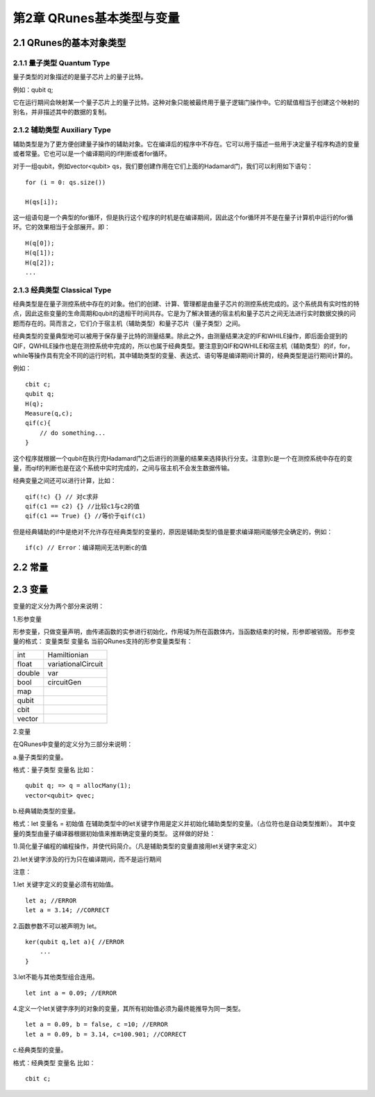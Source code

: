 第2章 QRunes基本类型与变量
===========================

2.1 QRunes的基本对象类型
---------------------------

2.1.1 量子类型 Quantum Type
++++++++++++++++++++++++++++++

量子类型的对象描述的是量子芯片上的量子比特。

例如：qubit q;

它在运行期间会映射某一个量子芯片上的量子比特。这种对象只能被最终用于量子逻辑门操作中。它的赋值相当于创建这个映射的别名，并非描述其中的数据的复制。

2.1.2 辅助类型 Auxiliary Type 
+++++++++++++++++++++++++++++++++++++++++++

辅助类型是为了更方便创建量子操作的辅助对象。它在编译后的程序中不存在。它可以用于描述一些用于决定量子程序构造的变量或者常量。它也可以是一个编译期间的if判断或者for循环。

对于一组qubit，例如vector<qubit> qs，我们要创建作用在它们上面的Hadamard门，我们可以利用如下语句：

::

    for (i = 0: qs.size())  

    H(qs[i]);

这一组语句是一个典型的for循环，但是执行这个程序的时机是在编译期间，因此这个for循环并不是在量子计算机中运行的for循环。它的效果相当于全部展开。即：

:: 

    H(q[0]);  
    H(q[1]);  
    H(q[2]);  
    ...


2.1.3 经典类型 Classical Type
++++++++++++++++++++++++++++++++

经典类型是在量子测控系统中存在的对象。他们的创建、计算、管理都是由量子芯片的测控系统完成的。这个系统具有实时性的特点，因此这些变量的生命周期和qubit的退相干时间共存。它是为了解决普通的宿主机和量子芯片之间无法进行实时数据交换的问题而存在的。简而言之，它们介于宿主机（辅助类型）和量子芯片（量子类型）之间。

经典类型的变量典型地可以被用于保存量子比特的测量结果。除此之外，由测量结果决定的IF和WHILE操作，即后面会提到的QIF，QWHILE操作也是在测控系统中完成的，所以也属于经典类型。要注意到QIF和QWHILE和宿主机（辅助类型）的if，for，while等操作具有完全不同的运行时机，其中辅助类型的变量、表达式、语句等是编译期间计算的，经典类型是运行期间计算的。

例如：

::

    cbit c;  
    qubit q;  
    H(q);  
    Measure(q,c);  
    qif(c){  
        // do something...  
    }

这个程序就根据一个qubit在执行完Hadamard门之后进行的测量的结果来选择执行分支。注意到c是一个在测控系统中存在的变量，而qif的判断也是在这个系统中实时完成的，之间与宿主机不会发生数据传输。

经典变量之间还可以进行计算，比如：

::
    
    qif(!c) {} // 对c求非  
    qif(c1 == c2) {} //比较c1与c2的值  
    qif(c1 == True) {} //等价于qif(c1) 

但是经典辅助的if中是绝对不允许存在经典类型的变量的，原因是辅助类型的值是要求编译期间能够完全确定的，例如：

::

    if(c) // Error：编译期间无法判断c的值

2.2 常量
------------

2.3 变量  
------------

变量的定义分为两个部分来说明：

1.形参变量

形参变量，只做变量声明，由传递函数的实参进行初始化，作用域为所在函数体内，当函数结束的时候，形参即被销毁。
形参变量的格式： 变量类型 变量名
当前QRunes支持的形参变量类型有：

=============== ======================
  int                Hamiltionian
  float            variationalCircuit
  double                  var
  bool                 circuitGen
  map
  qubit  
  cbit  
  vector 
=============== ======================

2.变量

在QRunes中变量的定义分为三部分来说明：

a.量子类型的变量。

格式：量子类型 变量名
比如：

::

    qubit q; => q = allocMany(1);  
    vector<qubit> qvec;

b.经典辅助类型的变量。 

格式：let 变量名 = 初始值    
在辅助类型中的let关键字作用是定义并初始化辅助类型的变量。（占位符也是自动类型推断）。  
其中变量的类型由量子编译器根据初始值来推断确定变量的类型。  
这样做的好处： 

1).简化量子编程的编程操作，并使代码简介。（凡是辅助类型的变量直接用let关键字来定义）    

2).let关键字涉及的行为只在编译期间，而不是运行期间  

注意：  

1.let 关键字定义的变量必须有初始值。  

::

    let a; //ERROR  
    let a = 3.14; //CORRECT 

2.函数参数不可以被声明为 let。 

::

    ker(qubit q,let a){ //ERROR  
        ...  
    }  

3.let不能与其他类型组合连用。

::

    let int a = 0.09; //ERROR  

4.定义一个let关键字序列的对象的变量，其所有初始值必须为最终能推导为同一类型。  

::

    let a = 0.09, b = false, c =10; //ERROR  
    let a = 0.09, b = 3.14, c=100.901; //CORRECT  

c.经典类型的变量。

格式：经典类型 变量名  
比如：

::

    cbit c;  